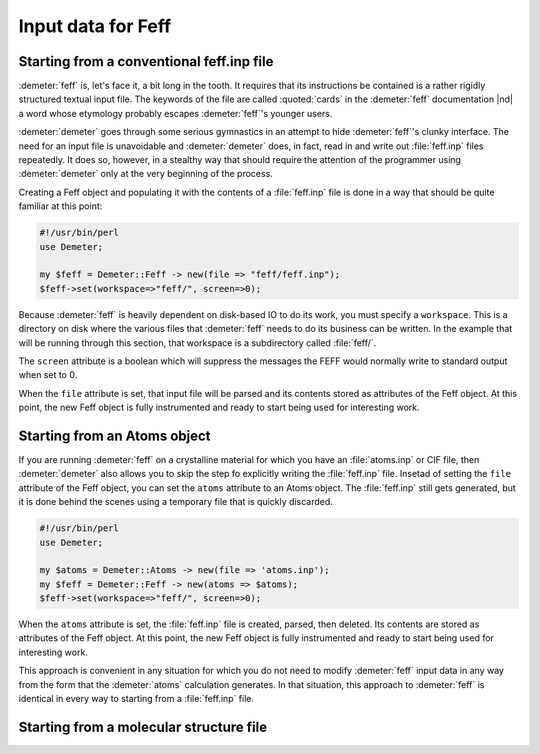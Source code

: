 ..
   Athena document is copyright 2016 Bruce Ravel and released under
   The Creative Commons Attribution-ShareAlike License
   http://creativecommons.org/licenses/by-sa/3.0/

Input data for Feff
===================


Starting from a conventional feff.inp file
------------------------------------------

:demeter:`feff` is, let's face it, a bit long in the tooth. It
requires that its instructions be contained is a rather rigidly
structured textual input file. The keywords of the file are called
:quoted:`cards` in the :demeter:`feff` documentation |nd| a word whose
etymology probably escapes :demeter:`feff`'s younger users.

:demeter:`demeter` goes through some serious gymnastics in an attempt
to hide :demeter:`feff`'s clunky interface. The need for an input file
is unavoidable and :demeter:`demeter` does, in fact, read in and write
out :file:`feff.inp` files repeatedly.  It does so, however, in a
stealthy way that should require the attention of the programmer using
:demeter:`demeter` only at the very beginning of the process.

Creating a Feff object and populating it with the contents of a
:file:`feff.inp` file is done in a way that should be quite familiar
at this point:

.. code-block:: perl

    #!/usr/bin/perl
    use Demeter;

    my $feff = Demeter::Feff -> new(file => "feff/feff.inp");
    $feff->set(workspace=>"feff/", screen=>0);

Because :demeter:`feff` is heavily dependent on disk-based IO to do
its work, you must specify a ``workspace``. This is a directory on
disk where the various files that :demeter:`feff` needs to do its
business can be written. In the example that will be running through
this section, that workspace is a subdirectory called :file:`feff/`.

The ``screen`` attribute is a boolean which will suppress the messages
the FEFF would normally write to standard output when set to 0.

When the ``file`` attribute is set, that input file will be parsed and
its contents stored as attributes of the Feff object. At this point, the
new Feff object is fully instrumented and ready to start being used for
interesting work.



Starting from an Atoms object
-----------------------------

If you are running :demeter:`feff` on a crystalline material for which
you have an :file:`atoms.inp` or CIF file, then :demeter:`demeter`
also allows you to skip the step fo explicitly writing the
:file:`feff.inp` file. Insetad of setting the ``file`` attribute of
the Feff object, you can set the ``atoms`` attribute to an Atoms
object.  The :file:`feff.inp` still gets generated, but it is done
behind the scenes using a temporary file that is quickly discarded.

.. code-block:: perl

    #!/usr/bin/perl
    use Demeter;

    my $atoms = Demeter::Atoms -> new(file => 'atoms.inp');
    my $feff = Demeter::Feff -> new(atoms => $atoms);
    $feff->set(workspace=>"feff/", screen=>0);

When the ``atoms`` attribute is set, the :file:`feff.inp` file is created,
parsed, then deleted. Its contents are stored as attributes of the Feff
object. At this point, the new Feff object is fully instrumented and
ready to start being used for interesting work.

This approach is convenient in any situation for which you do not need
to modify :demeter:`feff` input data in any way from the form that the
:demeter:`atoms` calculation generates. In that situation, this
approach to :demeter:`feff` is identical in every way to starting from
a :file:`feff.inp` file.


Starting from a molecular structure file
----------------------------------------

.. todo:: Integration with `OpenBabel <http://openbabel.org/>`__ so
	  that other cluster file formats can be used directly as
	  input to :demeter:`feff`.

